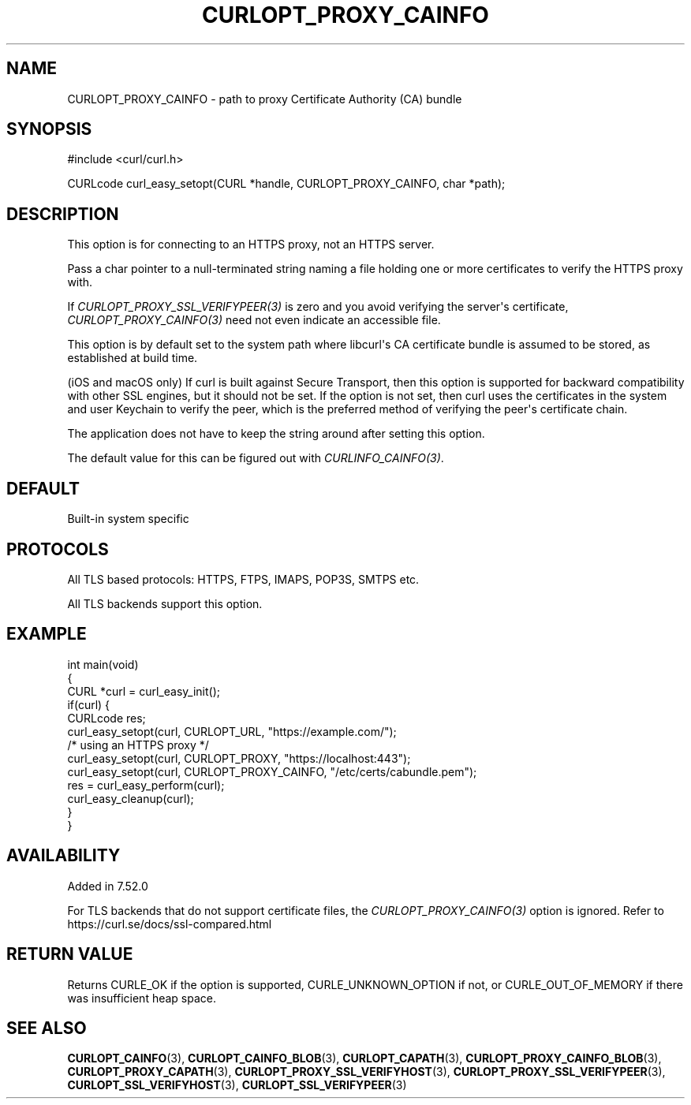 .\" generated by cd2nroff 0.1 from CURLOPT_PROXY_CAINFO.md
.TH CURLOPT_PROXY_CAINFO 3 "March 27 2024" libcurl
.SH NAME
CURLOPT_PROXY_CAINFO \- path to proxy Certificate Authority (CA) bundle
.SH SYNOPSIS
.nf
#include <curl/curl.h>

CURLcode curl_easy_setopt(CURL *handle, CURLOPT_PROXY_CAINFO, char *path);
.fi
.SH DESCRIPTION
This option is for connecting to an HTTPS proxy, not an HTTPS server.

Pass a char pointer to a null\-terminated string naming a file holding one or
more certificates to verify the HTTPS proxy with.

If \fICURLOPT_PROXY_SSL_VERIFYPEER(3)\fP is zero and you avoid verifying the
server\(aqs certificate, \fICURLOPT_PROXY_CAINFO(3)\fP need not even indicate an
accessible file.

This option is by default set to the system path where libcurl\(aqs CA
certificate bundle is assumed to be stored, as established at build time.

(iOS and macOS only) If curl is built against Secure Transport, then this
option is supported for backward compatibility with other SSL engines, but it
should not be set. If the option is not set, then curl uses the certificates
in the system and user Keychain to verify the peer, which is the preferred
method of verifying the peer\(aqs certificate chain.

The application does not have to keep the string around after setting this
option.

The default value for this can be figured out with \fICURLINFO_CAINFO(3)\fP.
.SH DEFAULT
Built\-in system specific
.SH PROTOCOLS
All TLS based protocols: HTTPS, FTPS, IMAPS, POP3S, SMTPS etc.

All TLS backends support this option.
.SH EXAMPLE
.nf
int main(void)
{
  CURL *curl = curl_easy_init();
  if(curl) {
    CURLcode res;
    curl_easy_setopt(curl, CURLOPT_URL, "https://example.com/");
    /* using an HTTPS proxy */
    curl_easy_setopt(curl, CURLOPT_PROXY, "https://localhost:443");
    curl_easy_setopt(curl, CURLOPT_PROXY_CAINFO, "/etc/certs/cabundle.pem");
    res = curl_easy_perform(curl);
    curl_easy_cleanup(curl);
  }
}
.fi
.SH AVAILABILITY
Added in 7.52.0

For TLS backends that do not support certificate files, the
\fICURLOPT_PROXY_CAINFO(3)\fP option is ignored. Refer to
https://curl.se/docs/ssl\-compared.html
.SH RETURN VALUE
Returns CURLE_OK if the option is supported, CURLE_UNKNOWN_OPTION if not, or
CURLE_OUT_OF_MEMORY if there was insufficient heap space.
.SH SEE ALSO
.BR CURLOPT_CAINFO (3),
.BR CURLOPT_CAINFO_BLOB (3),
.BR CURLOPT_CAPATH (3),
.BR CURLOPT_PROXY_CAINFO_BLOB (3),
.BR CURLOPT_PROXY_CAPATH (3),
.BR CURLOPT_PROXY_SSL_VERIFYHOST (3),
.BR CURLOPT_PROXY_SSL_VERIFYPEER (3),
.BR CURLOPT_SSL_VERIFYHOST (3),
.BR CURLOPT_SSL_VERIFYPEER (3)
